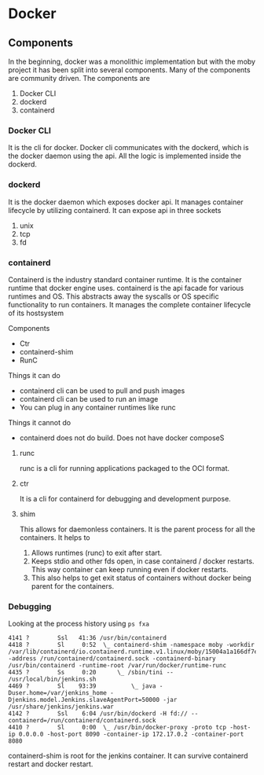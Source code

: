 * Docker
** Components
   In the beginning, docker was a monolithic implementation but with the moby project it has been split into several components. Many of the components are community driven.
   The components are
   1. Docker CLI
   2. dockerd
   3. containerd
*** Docker CLI
    It is the cli for docker. Docker cli communicates with the dockerd, which is the docker daemon using the api. All the logic is implemented inside the dockerd.
*** dockerd
    It is the docker daemon which exposes docker api. It manages container lifecycle by utilizing containerd. It can expose api in three sockets
    1. unix
    2. tcp
    3. fd
*** containerd
    Containerd is the industry standard container runtime. It is the container runtime that docker engine uses.
    containerd is the api facade for various runtimes and OS. This abstracts away the syscalls or OS specific functionality to run containers.
    It manages the complete container lifecycle of its hostsystem

    Components
      - Ctr
      - containerd-shim
      - RunC


    #+ATTR_ORG: :width 400
    #+ATTR_ORG: :height 400
    [[file:Containerd/chart-c_2018-06-12_22-17-14.png]]


    #+ATTR_ORG: :width 400
    #+ATTR_ORG: :height 400
    [[file:Containerd/chart-a_2018-06-12_22-16-28.png]]


    #+ATTR_ORG: :width 400
    #+ATTR_ORG: :height 400
    [[file:images/containerd.png]]



    Things it can do
      - containerd cli can be used to pull and push images
      - containerd cli can be used to run an image
      - You can plug in any container runtimes like runc

    Things it cannot do
      - containerd does not do build. Does not have docker composeS

**** runc
    runc is a cli for running applications packaged to the OCI format.

**** ctr
     It is a cli for containerd for debugging and development purpose.

**** shim
     This allows for daemonless containers. It is the parent process for all the containers. It helps to
     1. Allows runtimes (runc) to exit after start.
     2. Keeps stdio and other fds open, in case containerd / docker restarts. This way container can keep running even if docker restarts.
     3. This also helps to get exit status of containers without docker being parent for the containers.

*** Debugging
    Looking at the process history using ~ps fxa~
      #+BEGIN_SRC
      4141 ?        Ssl   41:36 /usr/bin/containerd
      4418 ?        Sl     0:52  \_ containerd-shim -namespace moby -workdir /var/lib/containerd/io.containerd.runtime.v1.linux/moby/15004a1a166df7e6e4060fce6d2f806d817a943a90572dd357c996f70a59e98b -address /run/containerd/containerd.sock -containerd-binary /usr/bin/containerd -runtime-root /var/run/docker/runtime-runc
      4435 ?        Ss     0:20      \_ /sbin/tini -- /usr/local/bin/jenkins.sh
      4469 ?        Sl    93:39          \_ java -Duser.home=/var/jenkins_home -Djenkins.model.Jenkins.slaveAgentPort=50000 -jar /usr/share/jenkins/jenkins.war
      4142 ?        Ssl    6:04 /usr/bin/dockerd -H fd:// --containerd=/run/containerd/containerd.sock
      4410 ?        Sl     0:00  \_ /usr/bin/docker-proxy -proto tcp -host-ip 0.0.0.0 -host-port 8090 -container-ip 172.17.0.2 -container-port 8080
      #+END_SRC

      containerd-shim is root for the jenkins container. It can survive containerd restart and docker restart.
